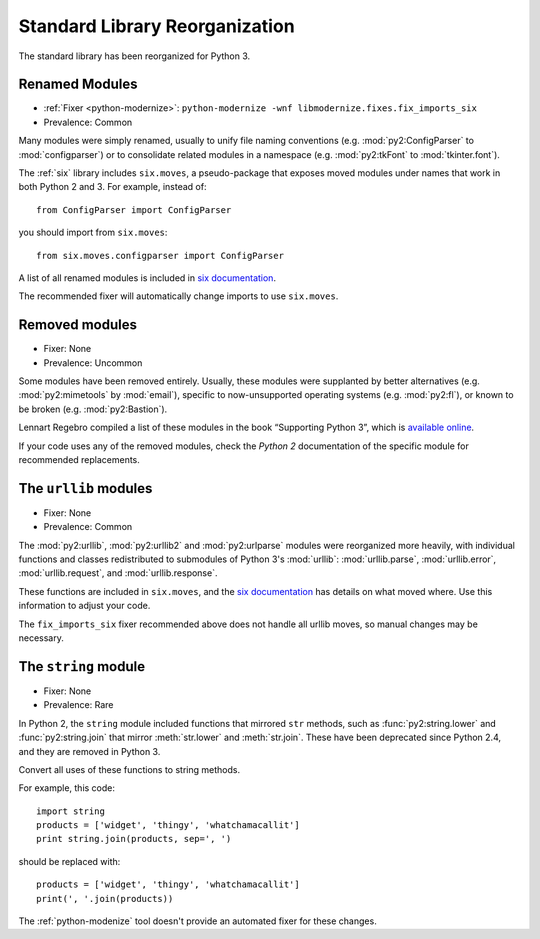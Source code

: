 Standard Library Reorganization
-------------------------------

The standard library has been reorganized for Python 3.

Renamed Modules
~~~~~~~~~~~~~~~

* :ref:`Fixer <python-modernize>`: ``python-modernize -wnf libmodernize.fixes.fix_imports_six``
* Prevalence: Common

Many modules were simply renamed, usually to unify file naming conventions
(e.g. :mod:`py2:ConfigParser` to :mod:`configparser`) or to consolidate related
modules in a namespace (e.g. :mod:`py2:tkFont` to :mod:`tkinter.font`).

The :ref:`six` library includes ``six.moves``, a pseudo-package that exposes
moved modules under names that work in both Python 2 and 3.
For example, instead of::

    from ConfigParser import ConfigParser

you should import from ``six.moves``::

    from six.moves.configparser import ConfigParser

A list of all renamed modules is included in `six documentation`_.

The recommended fixer will automatically change imports to use ``six.moves``.

.. todo:: copy list here, to fill the index

.. _six documentation: https://pythonhosted.org/six/#module-six.moves

Removed modules
~~~~~~~~~~~~~~~

* Fixer: None
* Prevalence: Uncommon

Some modules have been removed entirely.
Usually, these modules were supplanted by better alternatives
(e.g. :mod:`py2:mimetools` by :mod:`email`),
specific to now-unsupported operating systems (e.g. :mod:`py2:fl`),
or known to be broken (e.g. :mod:`py2:Bastion`).

Lennart Regebro compiled a list of these modules in the book
“Supporting Python 3”, which is `available online <http://python3porting.com/stdlib.html#removed-modules>`_.

If your code uses any of the removed modules, check the *Python 2*
documentation of the specific module for recommended replacements.

.. todo:: copy list here, to fill the index


.. index:: urllib, urllib2, urlparse

The ``urllib`` modules
~~~~~~~~~~~~~~~~~~~~~~

* Fixer: None
* Prevalence: Common

The :mod:`py2:urllib`, :mod:`py2:urllib2` and :mod:`py2:urlparse` modules were
reorganized more heavily, with individual functions and classes redistributed to
submodules of Python 3's :mod:`urllib`: :mod:`urllib.parse`, :mod:`urllib.error`,
:mod:`urllib.request`, and :mod:`urllib.response`.

These functions are included in ``six.moves``, and the `six documentation`_
has details on what moved where.
Use this information to adjust your code.

The ``fix_imports_six`` fixer recommended above does not handle all urllib
moves, so manual changes may be necessary.

.. todo:: copy list here, to fill the index


The ``string`` module
~~~~~~~~~~~~~~~~~~~~~

* Fixer: None
* Prevalence: Rare

In Python 2, the ``string`` module included functions that mirrored ``str``
methods, such as :func:`py2:string.lower` and :func:`py2:string.join`
that mirror :meth:`str.lower` and :meth:`str.join`.
These have been deprecated since Python 2.4, and they are removed in Python 3.

Convert all uses of these functions to string methods.

For example, this code::

    import string
    products = ['widget', 'thingy', 'whatchamacallit']
    print string.join(products, sep=', ')

should be replaced with::

    products = ['widget', 'thingy', 'whatchamacallit']
    print(', '.join(products))

The :ref:`python-modenize` tool doesn't provide an automated fixer for these
changes.

.. todo:: copy list here, to fill the index
